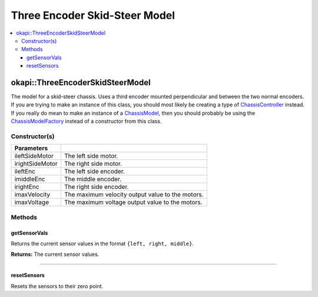 ==============================
Three Encoder Skid-Steer Model
==============================

.. contents:: :local:

okapi::ThreeEncoderSkidSteerModel
=================================

The model for a skid-steer chassis. Uses a third encoder mounted perpendicular and between the two
normal encoders. If you are trying to make an instance of this class, you should
most likely be creating a type of
`ChassisController <../controller/abstract-chassis-controller.html>`_ instead. If you really do
mean to make an instance of a
`ChassisModel <abstract-chassis-model.html>`_, then you should probably be using the
`ChassisModelFactory <chassis-model-factory.html>`_ instead of a constructor from this class.

Constructor(s)
--------------

.. tabs ::
   .. tab :: Prototype
      .. highlight:: cpp
      ::

        ThreeEncoderSkidSteerModelArgs(const std::shared_ptr<AbstractMotor> &ileftSideMotor,
                                       const std::shared_ptr<AbstractMotor> &irightSideMotor,
                                       const std::shared_ptr<ContinuousRotarySensor> &ileftEnc,
                                       const std::shared_ptr<ContinuousRotarySensor> &imiddleEnc,
                                       const std::shared_ptr<ContinuousRotarySensor> &irightEnc,
                                       double imaxVelocity,
                                       double imaxVoltage = 12000)

=================   ===================================================================
 Parameters
=================   ===================================================================
 ileftSideMotor      The left side motor.
 irightSideMotor     The right side motor.
 ileftEnc            The left side encoder.
 imiddleEnc          The middle encoder.
 irightEnc           The right side encoder.
 imaxVelocity        The maximum velocity output value to the motors.
 imaxVoltage         The maximum voltage output value to the motors.
=================   ===================================================================

Methods
-------

getSensorVals
~~~~~~~~~~~~~

Returns the current sensor values in the format ``{left, right, middle}``.

.. tabs ::
   .. tab :: Prototype
      .. highlight:: cpp
      ::

        std::valarray<std::int32_t> getSensorVals() const override

**Returns:** The current sensor values.

----

resetSensors
~~~~~~~~~~~~

Resets the sensors to their zero point.

.. tabs ::
   .. tab :: Prototype
      .. highlight:: cpp
      ::

        void resetSensors() override
